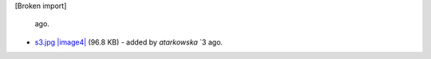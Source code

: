 [Broken import]

   ago.
-  `s3.jpg </ome/attachment/wiki/WorkPlan/OmeroWebUI/s3.jpg>`_
   `|image4| </ome/raw-attachment/wiki/WorkPlan/OmeroWebUI/s3.jpg>`_
   (96.8 KB) - added by *atarkowska* `3
   ago.

